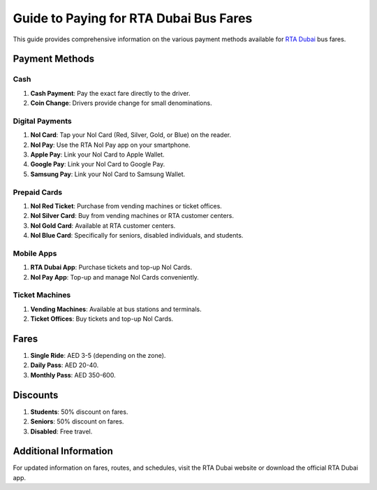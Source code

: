 =============================
Guide to Paying for RTA Dubai Bus Fares
=============================

This guide provides comprehensive information on the various payment methods available for `RTA Dubai <https://rtadubaiapi.readthedocs.io/en/latest/>`_ bus fares.

Payment Methods
===============

Cash
----
1. **Cash Payment**: Pay the exact fare directly to the driver.
2. **Coin Change**: Drivers provide change for small denominations.

Digital Payments
----------------
1. **Nol Card**: Tap your Nol Card (Red, Silver, Gold, or Blue) on the reader.
2. **Nol Pay**: Use the RTA Nol Pay app on your smartphone.
3. **Apple Pay**: Link your Nol Card to Apple Wallet.
4. **Google Pay**: Link your Nol Card to Google Pay.
5. **Samsung Pay**: Link your Nol Card to Samsung Wallet.

Prepaid Cards
-------------
1. **Nol Red Ticket**: Purchase from vending machines or ticket offices.
2. **Nol Silver Card**: Buy from vending machines or RTA customer centers.
3. **Nol Gold Card**: Available at RTA customer centers.
4. **Nol Blue Card**: Specifically for seniors, disabled individuals, and students.

Mobile Apps
-----------
1. **RTA Dubai App**: Purchase tickets and top-up Nol Cards.
2. **Nol Pay App**: Top-up and manage Nol Cards conveniently.

Ticket Machines
---------------
1. **Vending Machines**: Available at bus stations and terminals.
2. **Ticket Offices**: Buy tickets and top-up Nol Cards.

Fares
=====
1. **Single Ride**: AED 3-5 (depending on the zone).
2. **Daily Pass**: AED 20-40.
3. **Monthly Pass**: AED 350-600.

Discounts
=========
1. **Students**: 50% discount on fares.
2. **Seniors**: 50% discount on fares.
3. **Disabled**: Free travel.

Additional Information
======================
For updated information on fares, routes, and schedules, visit the RTA Dubai website or download the official RTA Dubai app.
